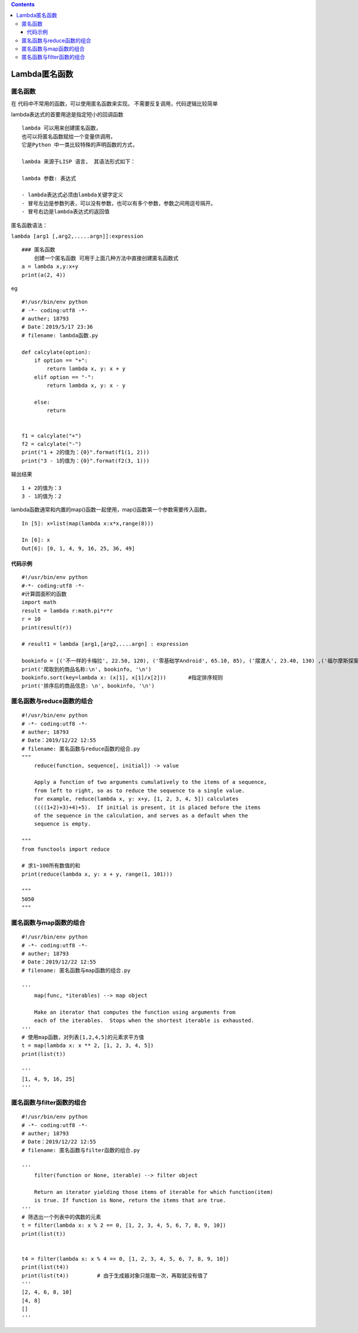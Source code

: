 .. contents::
   :depth: 3
..

Lambda匿名函数
==============

匿名函数
--------

在 代码中不常用的函数，可以使用匿名函数来实现。
不需要反复调用，代码逻辑比较简单

lambda表达式的首要用途是指定短小的回调函数

::

   lambda 可以用来创建匿名函数， 
   也可以将匿名函数赋给一个变量供调用，
   它是Python 中一类比较特殊的声明函数的方式，
    
   lambda 来源于LISP 语言， 其语法形式如下：

   lambda 参数: 表达式

   - lambda表达式必须由lambda关键字定义
   - 冒号左边是参数列表，可以没有参数，也可以有多个参数，参数之间用逗号隔开。
   - 冒号右边是lambda表达式的返回值

匿名函数语法：

``lambda [arg1 [,arg2,.....argn]]:expression``

::

   ### 匿名函数
       创建一个匿名函数 可用于上面几种方法中直接创建匿名函数式
   a = lambda x,y:x+y
   print(a(2, 4))

eg

::

   #!/usr/bin/env python
   # -*- coding:utf8 -*-
   # auther; 18793
   # Date：2019/5/17 23:36
   # filename: lambda函数.py

   def calcylate(option):
       if option == "+":
           return lambda x, y: x + y
       elif option == "-":
           return lambda x, y: x - y

       else:
           return


   f1 = calcylate("+")
   f2 = calcylate("-")
   print("1 + 2的值为：{0}".format(f1(1, 2)))
   print("3 - 1的值为：{0}".format(f2(3, 1)))

输出结果

::

   1 + 2的值为：3
   3 - 1的值为：2

lambda函数通常和内置的map()函数一起使用，map()函数第一个参数需要传入函数。

::

   In [5]: x=list(map(lambda x:x*x,range(8)))

   In [6]: x
   Out[6]: [0, 1, 4, 9, 16, 25, 36, 49]

代码示例
~~~~~~~~

::

   #!/usr/bin/env python
   #-*- coding:utf8 -*-
   #计算圆面积的函数
   import math
   result = lambda r:math.pi*r*r
   r = 10
   print(result(r))

   # result1 = lambda [arg1,[arg2,....argn] : expression

   bookinfo = [('不一样的卡梅拉', 22.50, 120), ('零基础学Android', 65.10, 85), ('摆渡人', 23.40, 130) ,('福尔摩斯探案', 20.50, 110)]
   print('爬取到的商品名称:\n', bookinfo, '\n')
   bookinfo.sort(key=lambda x: (x[1], x[1]/x[2]))       #指定排序规则
   print('排序后的商品信息: \n', bookinfo, '\n')

匿名函数与reduce函数的组合
--------------------------

::

   #!/usr/bin/env python
   # -*- coding:utf8 -*-
   # auther; 18793
   # Date：2019/12/22 12:55
   # filename: 匿名函数与reduce函数的组合.py
   """
       reduce(function, sequence[, initial]) -> value

       Apply a function of two arguments cumulatively to the items of a sequence,
       from left to right, so as to reduce the sequence to a single value.
       For example, reduce(lambda x, y: x+y, [1, 2, 3, 4, 5]) calculates
       ((((1+2)+3)+4)+5).  If initial is present, it is placed before the items
       of the sequence in the calculation, and serves as a default when the
       sequence is empty.

   """
   from functools import reduce

   # 求1~100所有数值的和
   print(reduce(lambda x, y: x + y, range(1, 101)))

   """
   5050
   """

匿名函数与map函数的组合
-----------------------

::

   #!/usr/bin/env python
   # -*- coding:utf8 -*-
   # auther; 18793
   # Date：2019/12/22 12:55
   # filename: 匿名函数与map函数的组合.py

   '''
       map(func, *iterables) --> map object

       Make an iterator that computes the function using arguments from
       each of the iterables.  Stops when the shortest iterable is exhausted.
   '''
   # 使用map函数，对列表[1,2,4,5]的元素求平方值
   t = map(lambda x: x ** 2, [1, 2, 3, 4, 5])
   print(list(t))

   '''
   [1, 4, 9, 16, 25]
   '''

匿名函数与filter函数的组合
--------------------------

::

   #!/usr/bin/env python
   # -*- coding:utf8 -*-
   # auther; 18793
   # Date：2019/12/22 12:55
   # filename: 匿名函数与filter函数的组合.py

   '''
       filter(function or None, iterable) --> filter object

       Return an iterator yielding those items of iterable for which function(item)
       is true. If function is None, return the items that are true.
   '''
   # 筛选出一个列表中的偶数的元素
   t = filter(lambda x: x % 2 == 0, [1, 2, 3, 4, 5, 6, 7, 8, 9, 10])
   print(list(t))


   t4 = filter(lambda x: x % 4 == 0, [1, 2, 3, 4, 5, 6, 7, 8, 9, 10])
   print(list(t4))
   print(list(t4))         # 由于生成器对象只能取一次，再取就没有值了
   '''
   [2, 4, 6, 8, 10]
   [4, 8]
   []
   '''

